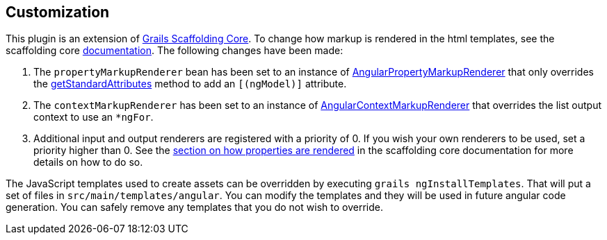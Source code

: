 == Customization

This plugin is an extension of link:https://github.com/grails/scaffolding[Grails Scaffolding Core]. To change how markup is rendered in the html templates, see the scaffolding core link:http://grails.github.io/scaffolding/{scaffoldingCoreVersion}/[documentation]. The following changes have been made:

. The `propertyMarkupRenderer` bean has been set to an instance of link:api/org/grails/plugin/scaffolding/angular/markup/AngularPropertyMarkupRenderer.groovy[AngularPropertyMarkupRenderer] that only overrides the link:api/org/grails/plugin/scaffolding/angular/markup/AngularPropertyMarkupRendererImpl.html#getStandardAttributes(DomainProperty)[getStandardAttributes] method to add an `[(ngModel)]` attribute.
. The `contextMarkupRenderer` has been set to an instance of link:api/org/grails/plugin/scaffolding/angular/markup/AngularContextMarkupRenderer.groovy[AngularContextMarkupRenderer] that overrides the list output context to use an `*ngFor`.
. Additional input and output renderers are registered with a priority of 0. If you wish your own renderers to be used, set a priority higher than 0. See the link:http://grails.github.io/scaffolding/{scaffoldingCoreVersion}/#_how_properties_are_rendered[section on how properties are rendered] in the scaffolding core documentation for more details on how to do so.

The JavaScript templates used to create assets can be overridden by executing `grails ngInstallTemplates`. That will put a set of files in `src/main/templates/angular`. You can modify the templates and they will be used in future angular code generation. You can safely remove any templates that you do not wish to override.